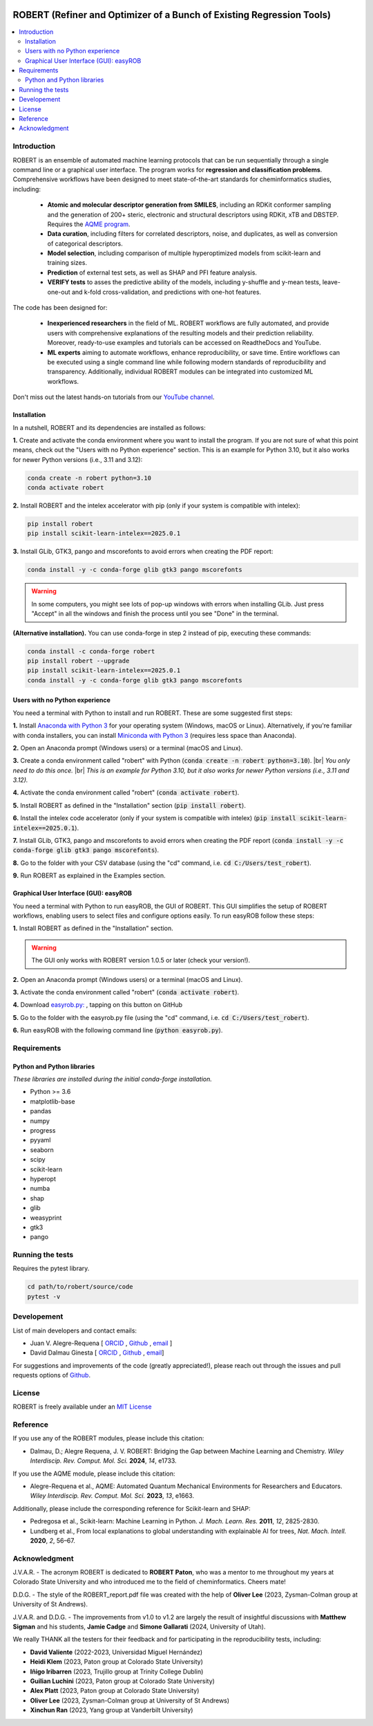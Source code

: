 .. robert-banner-start

.. |robert_banner| image:: ../Logos/Robert_logo.jpg

|robert_banner|

.. robert-banner-end

.. badges-start

.. |CircleCI| image:: https://img.shields.io/circleci/build/github/jvalegre/robert?label=Circle%20CI&logo=circleci
   :target: https://app.circleci.com/pipelines/github/jvalegre/robert

.. |Codecov| image:: https://img.shields.io/codecov/c/github/jvalegre/robert?label=Codecov&logo=codecov
   :target: https://codecov.io/gh/jvalegre/robert

.. |Downloads| image:: https://img.shields.io/pepy/dt/robert?label=Downloads&logo=pypi
   :target: https://www.pepy.tech/projects/robert

.. |ReadtheDocs| image:: https://img.shields.io/readthedocs/robert?label=Read%20the%20Docs&logo=readthedocs
   :target: https://robert.readthedocs.io
   :alt: Documentation Status
   
.. |PyPI| image:: https://img.shields.io/pypi/v/robert
   :target: https://pypi.org/project/robert/

|CircleCI|
|Codecov|
|Downloads|
|ReadtheDocs|

.. badges-end

.. checkboxes-start

.. |check| raw:: html

    <input checked=""  type="checkbox">

.. |check_| raw:: html

    <input checked=""  disabled="" type="checkbox">

.. *  raw:: html

    <input type="checkbox">

.. |uncheck_| raw:: html

    <input disabled="" type="checkbox">

.. checkboxes-end

======================================================================
ROBERT (Refiner and Optimizer of a Bunch of Existing Regression Tools)
======================================================================

.. contents::
   :local:

Introduction
------------

.. introduction-start

ROBERT is an ensemble of automated machine learning protocols that can be run sequentially 
through a single command line or a graphical user interface. The program works for **regression 
and classification problems**. Comprehensive workflows have been designed to meet state-of-the-art 
standards for cheminformatics studies, including:

   *  **Atomic and molecular descriptor generation from SMILES**, including an RDKit conformer sampling and 
      the generation of 200+ steric, electronic and structural descriptors using RDKit, xTB and DBSTEP. 
      Requires the `AQME program <https://aqme.readthedocs.io>`__.  
   *  **Data curation**, including filters for correlated descriptors, noise, and duplicates, 
      as well as conversion of categorical descriptors.  
   *  **Model selection**, including comparison of multiple hyperoptimized models from 
      scikit-learn and training sizes.  
   *  **Prediction** of external test sets, as well as SHAP and PFI feature analysis.  
   *  **VERIFY tests** to asses the predictive ability of the models, including y-shuffle
      and y-mean tests, leave-one-out and k-fold cross-validation, and predictions with one-hot features.  

The code has been designed for:

   *  **Inexperienced researchers** in the field of ML. ROBERT workflows are fully automated, and provide 
      users with comprehensive explanations of the resulting models and their prediction reliability. 
      Moreover, ready-to-use examples and tutorials can be accessed on ReadtheDocs and YouTube. 
   *  **ML experts** aiming to automate workflows, enhance reproducibility, or save time. Entire workflows 
      can be executed using a single command line while following modern standards of reproducibility and 
      transparency. Additionally, individual ROBERT modules can be integrated into customized ML workflows. 

Don't miss out the latest hands-on tutorials from our 
`YouTube channel <https://www.youtube.com/channel/UCHRqI8N61bYxWV9BjbUI4Xw>`_.  

.. introduction-end

.. installation-start

Installation
++++++++++++

In a nutshell, ROBERT and its dependencies are installed as follows:

**1.** Create and activate the conda environment where you want to install the program. If you are not sure of what 
this point means, check out the "Users with no Python experience" section. This is an example for Python 3.10, but 
it also works for newer Python versions (i.e., 3.11 and 3.12):

.. code-block:: shell 
   
   conda create -n robert python=3.10
   conda activate robert

**2.** Install ROBERT and the intelex accelerator with pip (only if your system is compatible with intelex):  

.. code-block:: shell 
   
   pip install robert
   pip install scikit-learn-intelex==2025.0.1

**3.** Install GLib, GTK3, pango and mscorefonts to avoid errors when creating the PDF report:  

.. code-block:: shell 
   
   conda install -y -c conda-forge glib gtk3 pango mscorefonts

.. warning::

   In some computers, you might see lots of pop-up windows with errors when installing GLib. Just press "Accept" in all the windows and finish the process until you see "Done" in the terminal.

**(Alternative installation).** You can use conda-forge in step 2 instead of pip, executing these commands:  

.. code-block:: shell

   conda install -c conda-forge robert
   pip install robert --upgrade
   pip install scikit-learn-intelex==2025.0.1
   conda install -y -c conda-forge glib gtk3 pango mscorefonts

.. installation-end 

.. note-start 

Users with no Python experience
+++++++++++++++++++++++++++++++

You need a terminal with Python to install and run ROBERT. These are some suggested first steps:  

.. |br| raw:: html

   <br />

**1.** Install `Anaconda with Python 3 <https://docs.anaconda.com/free/anaconda/install>`__ for your 
operating system (Windows, macOS or Linux). Alternatively, if you're familiar with conda installers, 
you can install `Miniconda with Python 3 <https://docs.conda.io/projects/miniconda/en/latest/miniconda-install.html>`__ 
(requires less space than Anaconda).  


**2.** Open an Anaconda prompt (Windows users) or a terminal (macOS and Linux).


**3.** Create a conda environment called "robert" with Python (:code:`conda create -n robert python=3.10`). 
|br|
*You only need to do this once.*
|br|
*This is an example for Python 3.10, but it also works for newer Python versions (i.e., 3.11 and 3.12).*


**4.** Activate the conda environment called "robert" (:code:`conda activate robert`).


**5.** Install ROBERT as defined in the "Installation" section (:code:`pip install robert`).


**6.** Install the intelex code accelerator (only if your system is compatible with intelex) (:code:`pip install scikit-learn-intelex==2025.0.1`).


**7.** Install GLib, GTK3, pango and mscorefonts to avoid errors when creating the PDF report (:code:`conda install -y -c conda-forge glib gtk3 pango mscorefonts`).


**8.** Go to the folder with your CSV database (using the "cd" command, i.e. :code:`cd C:/Users/test_robert`).


**9.** Run ROBERT as explained in the Examples section.

.. note-end 

.. gui-start 

Graphical User Interface (GUI): easyROB
+++++++++++++++++++++++++++++++++++++++

You need a terminal with Python to run easyROB, the GUI of ROBERT. This GUI simplifies the setup 
of ROBERT workflows, enabling users to select files and configure options easily. To run easyROB follow
these steps: 

**1.** Install ROBERT as defined in the "Installation" section.

.. warning::

   The GUI only works with ROBERT version 1.0.5 or later (check your version!). 

**2.** Open an Anaconda prompt (Windows users) or a terminal (macOS and Linux).


**3.** Activate the conda environment called "robert" (:code:`conda activate robert`).


.. |easyrob| image:: /Modules/images/Robert_icon.png
   :target: https://github.com/jvalegre/robert/tree/master/GUI_easyROB/easyrob.py
   :width: 50

.. |download| image:: /Modules/images/download.png
   :width: 200  

**4.** Download `easyrob.py: <https://github.com/jvalegre/robert/tree/master/GUI_easyROB/easyrob.py>`__ |easyrob|, tapping on this button on GitHub |download|


**5.** Go to the folder with the easyrob.py file (using the "cd" command, i.e. :code:`cd C:/Users/test_robert`).


**6.** Run easyROB with the following command line (:code:`python easyrob.py`).

.. |easyrob_interface| image:: /Modules/images/easyROB.png
   :width: 500
  
.. centered:: |easyrob_interface|

.. gui-end 

.. requirements-start

Requirements
------------

Python and Python libraries
+++++++++++++++++++++++++++

*These libraries are installed during the initial conda-forge installation.*  

*  Python >= 3.6
*  matplotlib-base
*  pandas
*  numpy
*  progress
*  pyyaml
*  seaborn
*  scipy
*  scikit-learn
*  hyperopt
*  numba
*  shap
*  glib
*  weasyprint
*  gtk3
*  pango

.. requirements-end

.. tests-start

Running the tests
-----------------

Requires the pytest library. 

.. code-block:: shell

   cd path/to/robert/source/code
   pytest -v

.. tests-end

Developement
------------

.. developers-start 

List of main developers and contact emails:  

*  Juan V. Alegre-Requena [
   `ORCID <https://orcid.org/0000-0002-0769-7168>`__ , 
   `Github <https://github.com/jvalegre>`__ , 
   `email <jv.alegre@csic.es>`__ ]
*  David Dalmau Ginesta [
   `ORCID <https://orcid.org/0000-0002-2506-6546>`__ , 
   `Github <https://github.com/ddgunizar>`__ , 
   `email <ddalmau@unizar.es>`__]

For suggestions and improvements of the code (greatly appreciated!), please 
reach out through the issues and pull requests options of `Github <https://github.com/jvalegre/robert>`__.

.. developers-end

License
-------

.. license-start 

ROBERT is freely available under an `MIT License <https://opensource.org/licenses/MIT>`__  

.. license-end

Reference
---------

.. reference-start

If you use any of the ROBERT modules, please include this citation:  

* Dalmau, D.; Alegre Requena, J. V. ROBERT: Bridging the Gap between Machine Learning and Chemistry. *Wiley Interdiscip. Rev. Comput. Mol. Sci.* **2024**, *14*, e1733. 

If you use the AQME module, please include this citation:  

* Alegre-Requena et al., AQME: Automated Quantum Mechanical Environments for Researchers and Educators. *Wiley Interdiscip. Rev. Comput. Mol. Sci.* **2023**, *13*, e1663.

Additionally, please include the corresponding reference for Scikit-learn and SHAP:  

* Pedregosa et al., Scikit-learn: Machine Learning in Python. *J. Mach. Learn. Res.* **2011**, *12*, 2825-2830. 
* Lundberg et al., From local explanations to global understanding with explainable AI for trees, *Nat. Mach. Intell.* **2020**, *2*, 56–67.  

.. reference-end

Acknowledgment
--------------

.. acknowledgment-start

J.V.A.R. - The acronym ROBERT is dedicated to **ROBERT Paton**, who was a mentor to me throughout my years at Colorado State University and who introduced me to the field of cheminformatics. Cheers mate!

D.D.G. - The style of the ROBERT_report.pdf file was created with the help of **Oliver Lee** (2023, Zysman-Colman group at University of St Andrews).

J.V.A.R. and D.D.G. - The improvements from v1.0 to v1.2 are largely the result of insightful discussions with **Matthew Sigman** and his students, **Jamie Cadge** and **Simone Gallarati** (2024, University of Utah).

We really THANK all the testers for their feedback and for participating in the reproducibility tests, including:

* **David Valiente** (2022-2023, Universidad Miguel Hernández)
* **Heidi Klem** (2023, Paton group at Colorado State University)
* **Iñigo Iribarren** (2023, Trujillo group at Trinity College Dublin)
* **Guilian Luchini** (2023, Paton group at Colorado State University)
* **Alex Platt** (2023, Paton group at Colorado State University)
* **Oliver Lee** (2023, Zysman-Colman group at University of St Andrews)
* **Xinchun Ran** (2023, Yang group at Vanderbilt University)

.. acknowledgment-end
